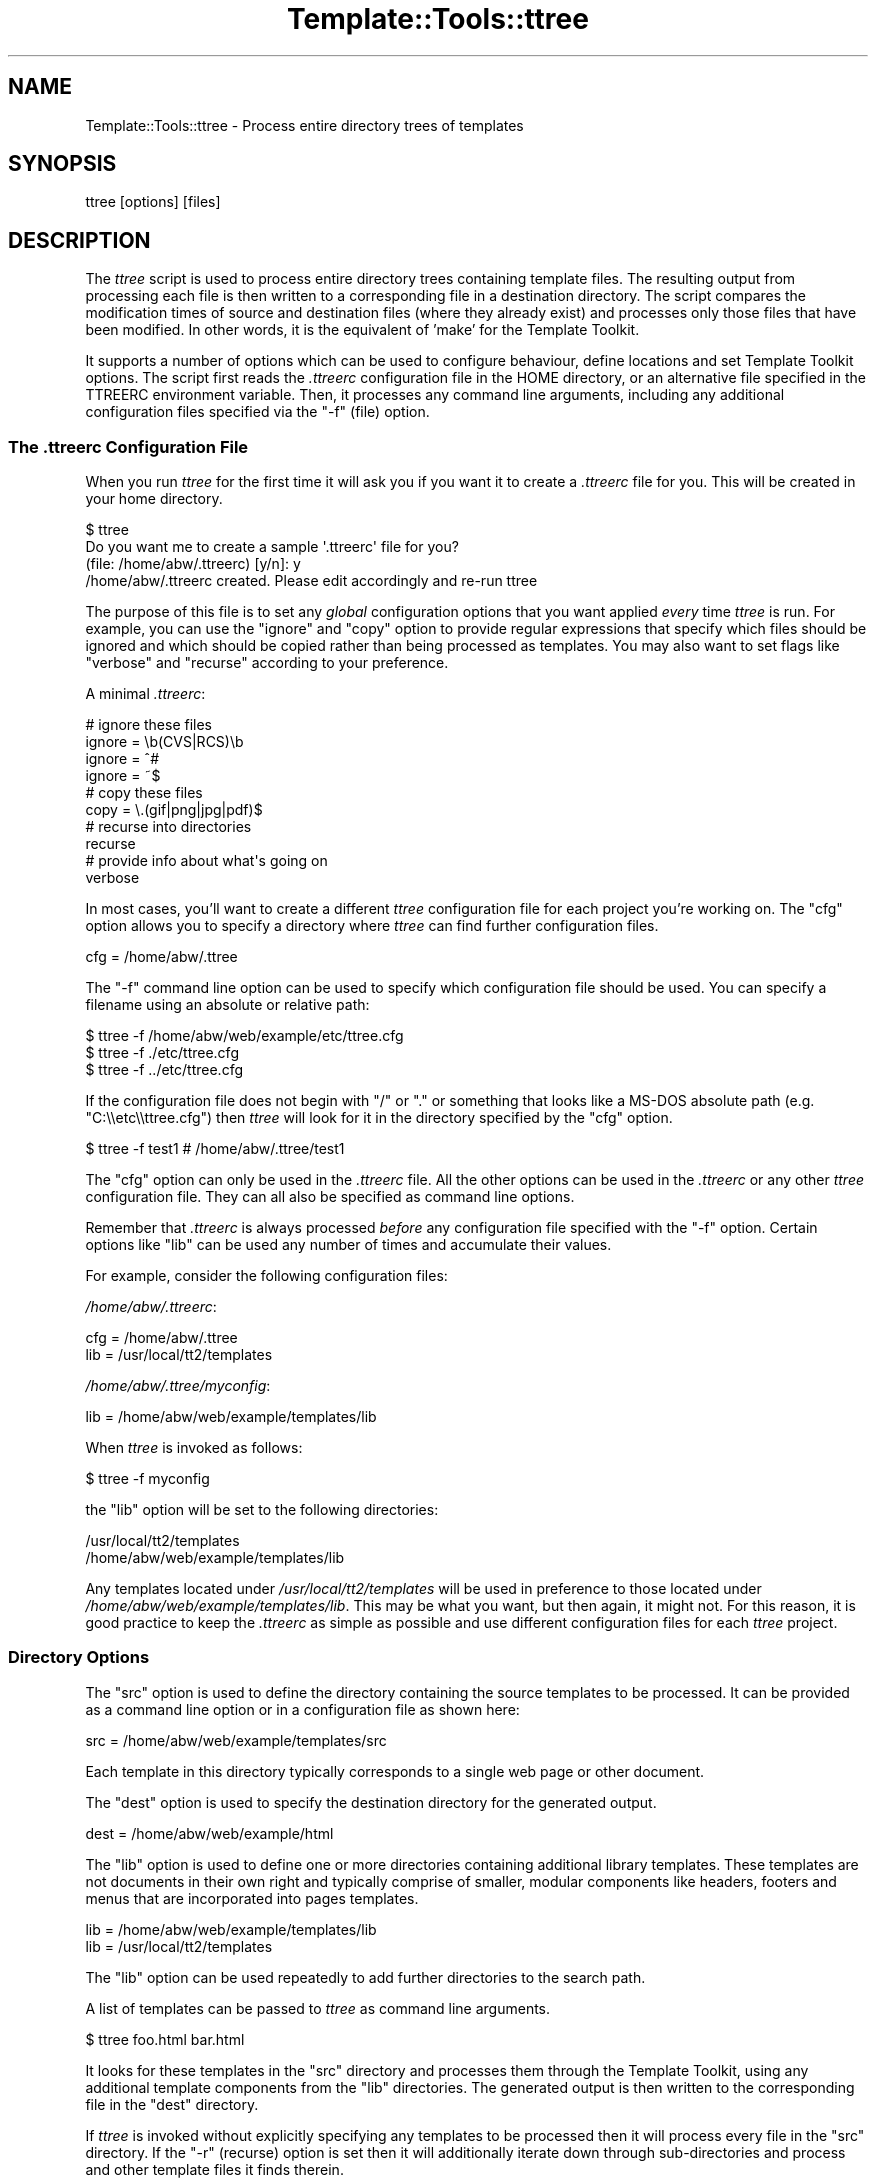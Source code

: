 .\" -*- mode: troff; coding: utf-8 -*-
.\" Automatically generated by Pod::Man 5.01 (Pod::Simple 3.43)
.\"
.\" Standard preamble:
.\" ========================================================================
.de Sp \" Vertical space (when we can't use .PP)
.if t .sp .5v
.if n .sp
..
.de Vb \" Begin verbatim text
.ft CW
.nf
.ne \\$1
..
.de Ve \" End verbatim text
.ft R
.fi
..
.\" \*(C` and \*(C' are quotes in nroff, nothing in troff, for use with C<>.
.ie n \{\
.    ds C` ""
.    ds C' ""
'br\}
.el\{\
.    ds C`
.    ds C'
'br\}
.\"
.\" Escape single quotes in literal strings from groff's Unicode transform.
.ie \n(.g .ds Aq \(aq
.el       .ds Aq '
.\"
.\" If the F register is >0, we'll generate index entries on stderr for
.\" titles (.TH), headers (.SH), subsections (.SS), items (.Ip), and index
.\" entries marked with X<> in POD.  Of course, you'll have to process the
.\" output yourself in some meaningful fashion.
.\"
.\" Avoid warning from groff about undefined register 'F'.
.de IX
..
.nr rF 0
.if \n(.g .if rF .nr rF 1
.if (\n(rF:(\n(.g==0)) \{\
.    if \nF \{\
.        de IX
.        tm Index:\\$1\t\\n%\t"\\$2"
..
.        if !\nF==2 \{\
.            nr % 0
.            nr F 2
.        \}
.    \}
.\}
.rr rF
.\" ========================================================================
.\"
.IX Title "Template::Tools::ttree 3pm"
.TH Template::Tools::ttree 3pm 2019-12-23 "perl v5.38.2" "User Contributed Perl Documentation"
.\" For nroff, turn off justification.  Always turn off hyphenation; it makes
.\" way too many mistakes in technical documents.
.if n .ad l
.nh
.SH NAME
Template::Tools::ttree \- Process entire directory trees of templates
.SH SYNOPSIS
.IX Header "SYNOPSIS"
.Vb 1
\&    ttree [options] [files]
.Ve
.SH DESCRIPTION
.IX Header "DESCRIPTION"
The \fIttree\fR script is used to process entire directory trees containing
template files.  The resulting output from processing each file is then 
written to a corresponding file in a destination directory.  The script
compares the modification times of source and destination files (where
they already exist) and processes only those files that have been modified.
In other words, it is the equivalent of 'make' for the Template Toolkit.
.PP
It supports a number of options which can be used to configure
behaviour, define locations and set Template Toolkit options.  The
script first reads the \fI.ttreerc\fR configuration file in the HOME
directory, or an alternative file specified in the TTREERC environment
variable.  Then, it processes any command line arguments, including
any additional configuration files specified via the \f(CW\*(C`\-f\*(C'\fR (file)
option.
.SS "The \fI.ttreerc\fP Configuration File"
.IX Subsection "The .ttreerc Configuration File"
When you run \fIttree\fR for the first time it will ask you if you want
it to create a \fI.ttreerc\fR file for you.  This will be created in your
home directory.
.PP
.Vb 4
\&    $ ttree
\&    Do you want me to create a sample \*(Aq.ttreerc\*(Aq file for you?
\&    (file: /home/abw/.ttreerc)   [y/n]: y
\&    /home/abw/.ttreerc created.  Please edit accordingly and re\-run ttree
.Ve
.PP
The purpose of this file is to set any \fIglobal\fR configuration options
that you want applied \fIevery\fR time \fIttree\fR is run.  For example, you
can use the \f(CW\*(C`ignore\*(C'\fR and \f(CW\*(C`copy\*(C'\fR option to provide regular expressions
that specify which files should be ignored and which should be copied 
rather than being processed as templates.  You may also want to set 
flags like \f(CW\*(C`verbose\*(C'\fR and \f(CW\*(C`recurse\*(C'\fR according to your preference.
.PP
A minimal \fI.ttreerc\fR:
.PP
.Vb 4
\&    # ignore these files
\&    ignore = \eb(CVS|RCS)\eb
\&    ignore = ^#
\&    ignore = ~$
\&
\&    # copy these files
\&    copy   = \e.(gif|png|jpg|pdf)$ 
\&
\&    # recurse into directories
\&    recurse
\&
\&    # provide info about what\*(Aqs going on
\&    verbose
.Ve
.PP
In most cases, you'll want to create a different \fIttree\fR configuration 
file for each project you're working on.  The \f(CW\*(C`cfg\*(C'\fR option allows you
to specify a directory where \fIttree\fR can find further configuration 
files.
.PP
.Vb 1
\&    cfg = /home/abw/.ttree
.Ve
.PP
The \f(CW\*(C`\-f\*(C'\fR command line option can be used to specify which configuration
file should be used.  You can specify a filename using an absolute or 
relative path:
.PP
.Vb 3
\&    $ ttree \-f /home/abw/web/example/etc/ttree.cfg
\&    $ ttree \-f ./etc/ttree.cfg
\&    $ ttree \-f ../etc/ttree.cfg
.Ve
.PP
If the configuration file does not begin with \f(CW\*(C`/\*(C'\fR or \f(CW\*(C`.\*(C'\fR or something
that looks like a MS-DOS absolute path (e.g. \f(CW\*(C`C:\e\eetc\e\ettree.cfg\*(C'\fR) then
\&\fIttree\fR will look for it in the directory specified by the \f(CW\*(C`cfg\*(C'\fR option.
.PP
.Vb 1
\&    $ ttree \-f test1          # /home/abw/.ttree/test1
.Ve
.PP
The \f(CW\*(C`cfg\*(C'\fR option can only be used in the \fI.ttreerc\fR file.  All the
other options can be used in the \fI.ttreerc\fR or any other \fIttree\fR
configuration file.  They can all also be specified as command line
options.
.PP
Remember that \fI.ttreerc\fR is always processed \fIbefore\fR any
configuration file specified with the \f(CW\*(C`\-f\*(C'\fR option.  Certain options
like \f(CW\*(C`lib\*(C'\fR can be used any number of times and accumulate their values.
.PP
For example, consider the following configuration files:
.PP
\&\fI/home/abw/.ttreerc\fR:
.PP
.Vb 2
\&    cfg = /home/abw/.ttree
\&    lib = /usr/local/tt2/templates
.Ve
.PP
\&\fI/home/abw/.ttree/myconfig\fR:
.PP
.Vb 1
\&    lib = /home/abw/web/example/templates/lib
.Ve
.PP
When \fIttree\fR is invoked as follows:
.PP
.Vb 1
\&    $ ttree \-f myconfig
.Ve
.PP
the \f(CW\*(C`lib\*(C'\fR option will be set to the following directories:
.PP
.Vb 2
\&    /usr/local/tt2/templates
\&    /home/abw/web/example/templates/lib
.Ve
.PP
Any templates located under \fI/usr/local/tt2/templates\fR will be used
in preference to those located under
\&\fI/home/abw/web/example/templates/lib\fR.  This may be what you want,
but then again, it might not.  For this reason, it is good practice to
keep the \fI.ttreerc\fR as simple as possible and use different
configuration files for each \fIttree\fR project.
.SS "Directory Options"
.IX Subsection "Directory Options"
The \f(CW\*(C`src\*(C'\fR option is used to define the directory containing the
source templates to be processed.  It can be provided as a command
line option or in a configuration file as shown here:
.PP
.Vb 1
\&    src = /home/abw/web/example/templates/src
.Ve
.PP
Each template in this directory typically corresponds to a single
web page or other document.
.PP
The \f(CW\*(C`dest\*(C'\fR option is used to specify the destination directory for the
generated output.
.PP
.Vb 1
\&    dest = /home/abw/web/example/html
.Ve
.PP
The \f(CW\*(C`lib\*(C'\fR option is used to define one or more directories containing
additional library templates.  These templates are not documents in
their own right and typically comprise of smaller, modular components
like headers, footers and menus that are incorporated into pages templates.
.PP
.Vb 2
\&    lib = /home/abw/web/example/templates/lib
\&    lib = /usr/local/tt2/templates
.Ve
.PP
The \f(CW\*(C`lib\*(C'\fR option can be used repeatedly to add further directories to
the search path.
.PP
A list of templates can be passed to \fIttree\fR as command line arguments.
.PP
.Vb 1
\&    $ ttree foo.html bar.html
.Ve
.PP
It looks for these templates in the \f(CW\*(C`src\*(C'\fR directory and processes them
through the Template Toolkit, using any additional template components
from the \f(CW\*(C`lib\*(C'\fR directories.  The generated output is then written to 
the corresponding file in the \f(CW\*(C`dest\*(C'\fR directory.
.PP
If \fIttree\fR is invoked without explicitly specifying any templates
to be processed then it will process every file in the \f(CW\*(C`src\*(C'\fR directory.
If the \f(CW\*(C`\-r\*(C'\fR (recurse) option is set then it will additionally iterate
down through sub-directories and process and other template files it finds
therein.
.PP
.Vb 1
\&    $ ttree \-r
.Ve
.PP
If a template has been processed previously, \fIttree\fR will compare the
modification times of the source and destination files.  If the source
template (or one it is dependant on) has not been modified more
recently than the generated output file then \fIttree\fR will not process
it.  The \fI\-a\fR (all) option can be used to force \fIttree\fR to process
all files regardless of modification time.
.PP
.Vb 1
\&    $ ttree \-a
.Ve
.PP
Any templates explicitly named as command line argument are always
processed and the modification time checking is bypassed.
.SS "File Options"
.IX Subsection "File Options"
The \f(CW\*(C`ignore\*(C'\fR, \f(CW\*(C`copy\*(C'\fR and \f(CW\*(C`accept\*(C'\fR options are used to specify Perl
regexen to filter file names.  Files that match any of the \f(CW\*(C`ignore\*(C'\fR
options will not be processed.  Remaining files that match any of the
\&\f(CW\*(C`copy\*(C'\fR regexen will be copied to the destination directory.  Remaining
files that then match any of the \f(CW\*(C`accept\*(C'\fR criteria are then processed
via the Template Toolkit.  If no \f(CW\*(C`accept\*(C'\fR parameter is specified then 
all files will be accepted for processing if not already copied or
ignored.
.PP
.Vb 4
\&    # ignore these files
\&    ignore = \eb(CVS|RCS)\eb
\&    ignore = ^#
\&    ignore = ~$
\&
\&    # copy these files
\&    copy   = \e.(gif|png|jpg|pdf)$ 
\&
\&    # accept only .tt2 templates
\&    accept = \e.tt2$
.Ve
.PP
The \f(CW\*(C`suffix\*(C'\fR option is used to define mappings between the file
extensions for source templates and the generated output files.  The
following example specifies that source templates with a \f(CW\*(C`.tt2\*(C'\fR
suffix should be output as \f(CW\*(C`.html\*(C'\fR files:
.PP
.Vb 1
\&    suffix tt2=html
.Ve
.PP
Or on the command line,
.PP
.Vb 1
\&    \-\-suffix tt2=html
.Ve
.PP
You can provide any number of different suffix mappings by repeating 
this option.
.SS "Template Dependencies"
.IX Subsection "Template Dependencies"
The \f(CW\*(C`depend\*(C'\fR and \f(CW\*(C`depend_file\*(C'\fR options allow you to specify
how any given template file depends on another file or group of files. 
The \f(CW\*(C`depend\*(C'\fR option is used to express a single dependency.
.PP
.Vb 1
\&  $ ttree \-\-depend foo=bar,baz
.Ve
.PP
This command line example shows the \f(CW\*(C`\-\-depend\*(C'\fR option being used to
specify that the \fIfoo\fR file is dependant on the \fIbar\fR and \fIbaz\fR
templates.  This option can be used many time on the command line:
.PP
.Vb 1
\&  $ ttree \-\-depend foo=bar,baz \-\-depend crash=bang,wallop
.Ve
.PP
or in a configuration file:
.PP
.Vb 2
\&  depend foo=bar,baz
\&  depend crash=bang,wallop
.Ve
.PP
The file appearing on the left of the \f(CW\*(C`=\*(C'\fR is specified relative to
the \f(CW\*(C`src\*(C'\fR or \f(CW\*(C`lib\*(C'\fR directories.  The file(s) appearing on the right
can be specified relative to any of these directories or as absolute
file paths.
.PP
For example:
.PP
.Vb 1
\&  $ ttree \-\-depend foo=bar,/tmp/baz
.Ve
.PP
To define a dependency that applies to all files, use \f(CW\*(C`*\*(C'\fR on the 
left of the \f(CW\*(C`=\*(C'\fR.
.PP
.Vb 1
\&  $ ttree \-\-depend *=header,footer
.Ve
.PP
or in a configuration file:
.PP
.Vb 1
\&  depend *=header,footer
.Ve
.PP
Any templates that are defined in the \f(CW\*(C`pre_process\*(C'\fR, \f(CW\*(C`post_process\*(C'\fR,
\&\f(CW\*(C`process\*(C'\fR or \f(CW\*(C`wrapper\*(C'\fR options will automatically be added to the
list of global dependencies that apply to all templates.
.PP
The \f(CW\*(C`depend_file\*(C'\fR option can be used to specify a file that contains
dependency information.
.PP
.Vb 1
\&    $ ttree \-\-depend_file=/home/abw/web/example/etc/ttree.dep
.Ve
.PP
Here is an example of a dependency file:
.PP
.Vb 1
\&   # This is a comment. It is ignored.
\&  
\&   index.html: header footer menubar 
\&  
\&   header: titlebar hotlinks
\&  
\&   menubar: menuitem
\&  
\&   # spanning multiple lines with the backslash
\&   another.html: header footer menubar \e
\&   sidebar searchform
.Ve
.PP
Lines beginning with the \f(CW\*(C`#\*(C'\fR character are comments and are ignored.
Blank lines are also ignored.  All other lines should provide a
filename followed by a colon and then a list of dependant files
separated by whitespace, commas or both.  Whitespace around the colon
is also optional.  Lines ending in the \f(CW\*(C`\e\*(C'\fR character are continued
onto the following line.
.PP
Files that contain spaces can be quoted. That is only necessary
for files after the colon (':'). The file before the colon may be
quoted if it contains a colon.
.PP
As with the command line options, the \f(CW\*(C`*\*(C'\fR character can be used
as a wildcard to specify a dependency for all templates.
.PP
.Vb 1
\&    * : config,header
.Ve
.SS "Template Toolkit Options"
.IX Subsection "Template Toolkit Options"
\&\fIttree\fR also provides access to the usual range of Template Toolkit
options.  For example, the \f(CW\*(C`\-\-pre_chomp\*(C'\fR and \f(CW\*(C`\-\-post_chomp\*(C'\fR \fIttree\fR
options correspond to the \f(CW\*(C`PRE_CHOMP\*(C'\fR and \f(CW\*(C`POST_CHOMP\*(C'\fR options.
.PP
Run \f(CW\*(C`ttree \-h\*(C'\fR for a summary of the options available.
.SH AUTHORS
.IX Header "AUTHORS"
Andy Wardley <abw@wardley.org>
.PP
<http://www.wardley.org>
.PP
With contributions from Dylan William Hardison (support for
dependencies), Bryce Harrington (\f(CW\*(C`absolute\*(C'\fR and \f(CW\*(C`relative\*(C'\fR options),
Mark Anderson (\f(CW\*(C`suffix\*(C'\fR and \f(CW\*(C`debug\*(C'\fR options), Harald Joerg and Leon
Brocard who gets everywhere, it seems.
.SH COPYRIGHT
.IX Header "COPYRIGHT"
Copyright (C) 1996\-2007 Andy Wardley.  All Rights Reserved.
.PP
This module is free software; you can redistribute it and/or
modify it under the same terms as Perl itself.
.SH "SEE ALSO"
.IX Header "SEE ALSO"
Template::Tools::tpage
